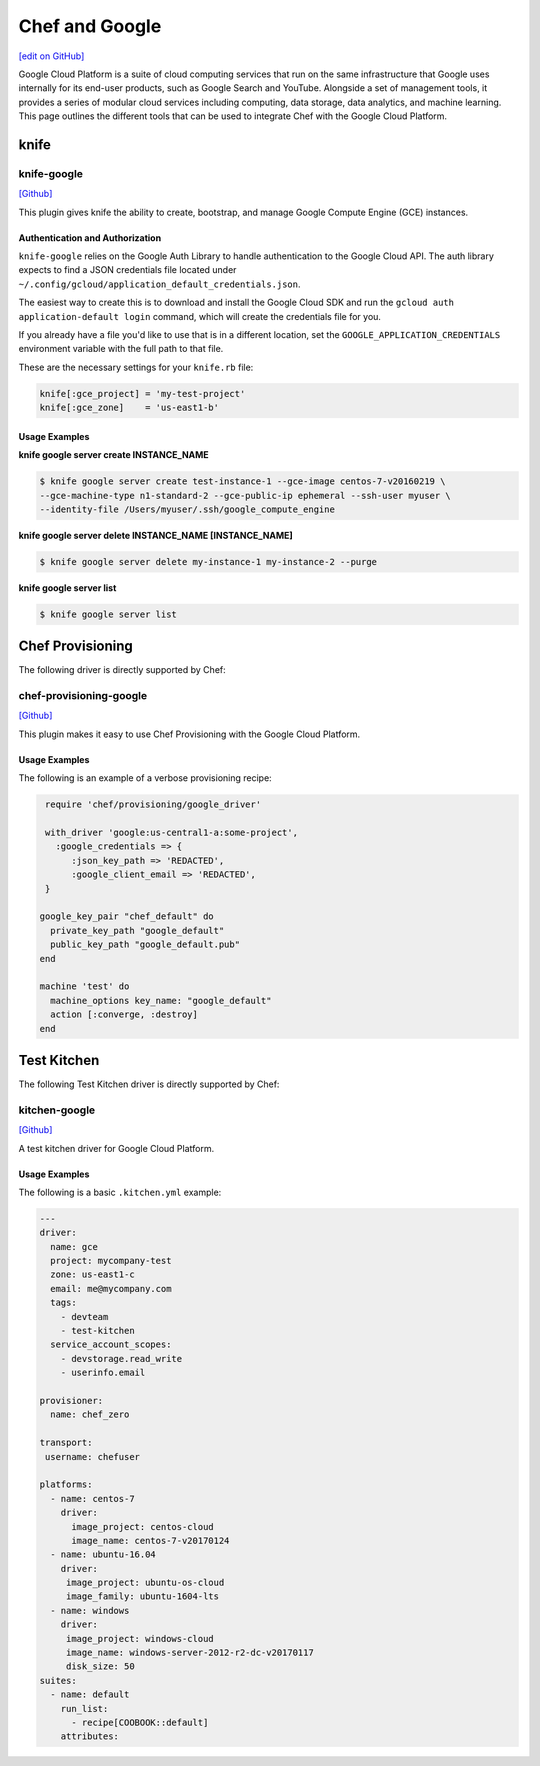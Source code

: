=====================================================
Chef and Google
=====================================================
`[edit on GitHub] <https://github.com/chef/chef-web-docs/blob/master/chef_master/source/google.rst>`__

Google Cloud Platform is a suite of cloud computing services that run on the same
infrastructure that Google uses internally for its end-user products, such as Google Search and YouTube.
Alongside a set of management tools, it provides a series of modular cloud services including computing,
data storage, data analytics, and machine learning. This page outlines the different tools that can be used to integrate Chef with the Google Cloud Platform.

knife
=====================================================

knife-google
-----------------------------------------------------
`[Github] <https://github.com/chef/knife-google>`__

This plugin gives knife the ability to create, bootstrap, and manage Google Compute Engine (GCE) instances.

Authentication and Authorization
+++++++++++++++++++++++++++++++++++++++++++++++++++++
``knife-google`` relies on the Google Auth Library to handle authentication to the Google Cloud API. The auth library expects to find a JSON credentials file located under ``~/.config/gcloud/application_default_credentials.json``.

The easiest way to create this is to download and install the Google Cloud SDK and run the ``gcloud auth application-default login`` command, which will create the credentials file for you.

If you already have a file you'd like to use that is in a different location, set the ``GOOGLE_APPLICATION_CREDENTIALS`` environment variable with the full path to that file.

These are the necessary settings for your ``knife.rb`` file:

.. code-block:: ruby

   knife[:gce_project] = 'my-test-project'
   knife[:gce_zone]    = 'us-east1-b'

Usage Examples
+++++++++++++++++++++++++++++++++++++++++++++++++++++
**knife google server create INSTANCE_NAME**

.. code-block:: bash

   $ knife google server create test-instance-1 --gce-image centos-7-v20160219 \
   --gce-machine-type n1-standard-2 --gce-public-ip ephemeral --ssh-user myuser \
   --identity-file /Users/myuser/.ssh/google_compute_engine

**knife google server delete INSTANCE_NAME [INSTANCE_NAME]**

.. code-block:: bash

  $ knife google server delete my-instance-1 my-instance-2 --purge

**knife google server list**

.. code-block:: bash

  $ knife google server list

Chef Provisioning
=====================================================
The following driver is directly supported by Chef:

chef-provisioning-google
-----------------------------------------------------
`[Github] <https://github.com/chef/chef-provisioning-google>`__

This plugin makes it easy to use Chef Provisioning with the Google Cloud Platform. 

Usage Examples
+++++++++++++++++++++++++++++++++++++++++++++++++++++
The following is an example of a verbose provisioning recipe:

.. code-block:: ruby

   require 'chef/provisioning/google_driver'

   with_driver 'google:us-central1-a:some-project',
     :google_credentials => {
        :json_key_path => 'REDACTED',
        :google_client_email => 'REDACTED',
   }

  google_key_pair "chef_default" do
    private_key_path "google_default"
    public_key_path "google_default.pub"
  end

  machine 'test' do
    machine_options key_name: "google_default"
    action [:converge, :destroy]
  end

Test Kitchen
=====================================================
The following Test Kitchen driver is directly supported by Chef:

kitchen-google
-----------------------------------------------------
`[Github] <https://github.com/test-kitchen/kitchen-google>`__

A test kitchen driver for Google Cloud Platform.

Usage Examples
+++++++++++++++++++++++++++++++++++++++++++++++++++++

The following is a basic ``.kitchen.yml`` example:

.. code-block:: yaml

   ---
   driver:
     name: gce
     project: mycompany-test
     zone: us-east1-c
     email: me@mycompany.com
     tags:
       - devteam
       - test-kitchen
     service_account_scopes:
       - devstorage.read_write
       - userinfo.email

   provisioner:
     name: chef_zero

   transport:
    username: chefuser

   platforms:
     - name: centos-7
       driver:
         image_project: centos-cloud
         image_name: centos-7-v20170124
     - name: ubuntu-16.04
       driver:
        image_project: ubuntu-os-cloud
        image_family: ubuntu-1604-lts
     - name: windows
       driver:
        image_project: windows-cloud
        image_name: windows-server-2012-r2-dc-v20170117
        disk_size: 50
   suites:
     - name: default
       run_list:
         - recipe[COOBOOK::default]
       attributes:
